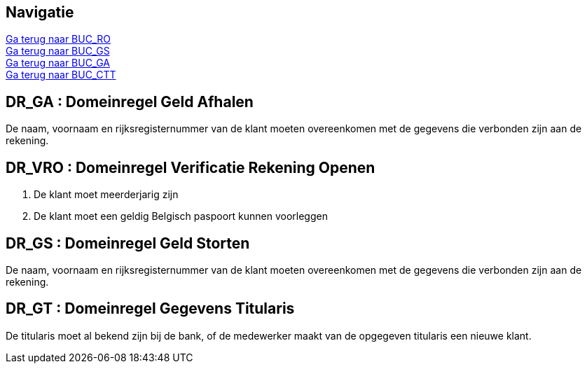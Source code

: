 == *Navigatie*
[%hardbreaks]
link:BUC_RO.adoc[Ga terug naar BUC_RO]
link:BUC_GS.adoc[Ga terug naar BUC_GS]
link:BUC_GA.adoc[Ga terug naar BUC_GA]
link:BUC_CTT.adoc[Ga terug naar BUC_CTT]

== *DR_GA : Domeinregel Geld Afhalen*
[%hardbreaks]
De naam, voornaam en rijksregisternummer van de klant moeten overeenkomen met de gegevens die verbonden zijn aan de rekening. 

== *DR_VRO : Domeinregel Verificatie Rekening Openen*
. De klant moet meerderjarig zijn
. De klant moet een geldig Belgisch paspoort kunnen voorleggen

== *DR_GS : Domeinregel Geld Storten*
[%hardbreaks]
De naam, voornaam en rijksregisternummer van de klant moeten overeenkomen met de gegevens die verbonden zijn aan de rekening. 

== *DR_GT : Domeinregel Gegevens Titularis*
[%hardbreaks]
De titularis moet al bekend zijn bij de bank, of de medewerker maakt van de opgegeven titularis een nieuwe klant. 